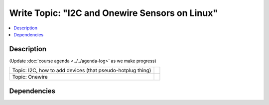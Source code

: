 .. ot-task:: ec2.devenv.hwdoc
   :responsible: joerg.faschingbauer


Write Topic: "I2C and Onewire Sensors on Linux"
===============================================

.. contents::
   :local:

Description
-----------

(Update :doc:`course agenda <../../agenda-log>` as we make progress)

.. list-table::
   :align: left

   * * Topic: I2C, how to add devices (that pseudo-hotplug thing)
     *
   * * Topic: Onewire
     *

Dependencies
------------

.. ot-graph:: 
   :entries: ec2.devenv.hwdoc
